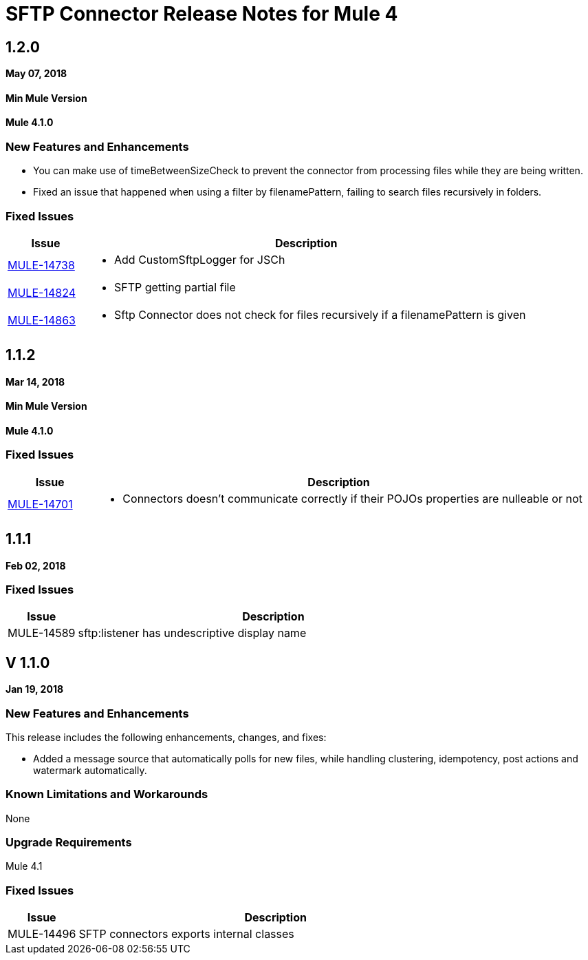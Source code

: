 // Product_Name Version number/date Release Notes
= SFTP Connector Release Notes for Mule 4
:keywords: mule, SFTP, connector, release notes

== 1.2.0
*May 07, 2018*

==== Min Mule Version
*Mule 4.1.0*

=== New Features and Enhancements

* You can make use of timeBetweenSizeCheck to prevent the connector from processing files while they are being written.
* Fixed an issue that happened when using a filter by filenamePattern, failing to search files recursively in folders.

=== Fixed Issues

[%header,cols="15a,85a"]
|===
|Issue |Description

| https://www.mulesoft.org/jira/browse/MULE-14738[MULE-14738] | - Add CustomSftpLogger for JSCh
| https://www.mulesoft.org/jira/browse/MULE-14824[MULE-14824] | - SFTP getting partial file
| https://www.mulesoft.org/jira/browse/MULE-14863[MULE-14863] | - Sftp Connector does not check for files recursively if a filenamePattern is given
|===


== 1.1.2
*Mar 14, 2018*

==== Min Mule Version
*Mule 4.1.0*

=== Fixed Issues

[%header,cols="15a,85a"]
|===
|Issue |Description

| https://www.mulesoft.org/jira/browse/MULE-14701[MULE-14701] | - Connectors doesn't communicate correctly if their POJOs properties are nulleable or not
|===

== 1.1.1
*Feb 02, 2018*

=== Fixed Issues

[%header,cols="15a,85a"]
|===
|Issue |Description
// Fixed Issues
//
// -------------------------------
// - Enhancement Request Issues
// -------------------------------
| MULE-14589 | sftp:listener has undescriptive display name
|===

== V 1.1.0
*Jan 19, 2018*

// // <All sections are required. If there is nothing to say, then the body text in the section should read, “Not applicable.”
// <This section lists all the major new features available with this latest version. Do not provide links to documentation and do not use images, which make reusing the release note content more difficult.>
=== New Features and Enhancements

This release includes the following enhancements, changes, and fixes:

* Added a message source that automatically polls for new files, while handling clustering, idempotency, post actions and watermark automatically.

=== Known Limitations and Workarounds

None

=== Upgrade Requirements

Mule 4.1

=== Fixed Issues

[%header,cols="15a,85a"]
|===
|Issue |Description
// Fixed Issues
| MULE-14496 | SFTP connectors exports internal classes
//
// -------------------------------
// - Enhancement Request Issues
// -------------------------------
|====
